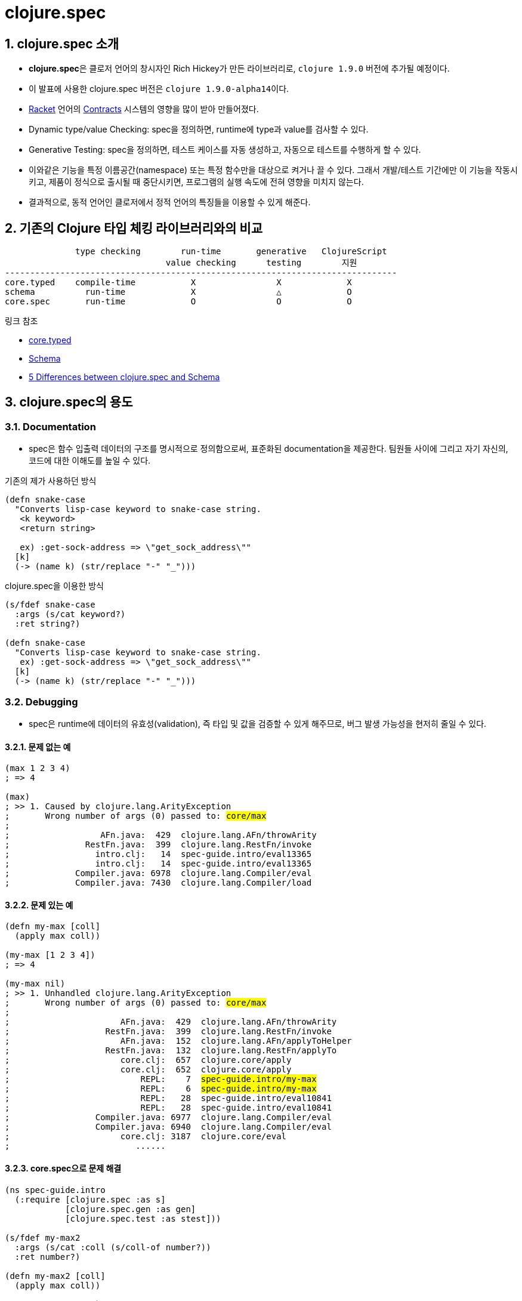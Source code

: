 = clojure.spec
:source-highlighter: coderay
:source-language: clojure
:sectnums:
:icons: font
:imagesdir: ../img
:linkcss:
:stylesdir: ../
:stylesheet: my-asciidoctor.css

== clojure.spec 소개

* **clojure.spec**은 클로저 언어의 창시자인 Rich Hickey가 만든 라이브러리로, `clojure
  1.9.0` 버전에 추가될 예정이다.

* 이 발표에 사용한 clojure.spec 버전은 ``clojure 1.9.0-alpha14``이다.

* link:https://racket-lang.org[Racket] 언어의
  link:https://docs.racket-lang.org/reference/contracts.html[Contracts] 시스템의 영향을
  많이 받아 만들어졌다.

* Dynamic type/value Checking: spec을 정의하면, runtime에 type과 value를 검사할 수 있다.

* Generative Testing: spec을 정의하면, 테스트 케이스를 자동 생성하고, 자동으로 테스트를
  수행하게 할 수 있다.

* 이와같은 기능을 특정 이름공간(namespace) 또는 특정 함수만을 대상으로 켜거나 끌 수
  있다. 그래서 개발/테스트 기간에만 이 기능을 작동시키고, 제품이 정식으로 출시될 때
  중단시키면, 프로그램의 실행 속도에 전혀 영향을 미치지 않는다.

* 결과적으로, 동적 언어인 클로저에서 정적 언어의 특징들을 이용할 수 있게 해준다.


== 기존의 Clojure 타입 체킹 라이브러리와의 비교

[listing]
----
              type checking        run-time       generative   ClojureScript
                                value checking      testing        지원
------------------------------------------------------------------------------
core.typed    compile-time           X                X             X
schema          run-time             X                △             O
core.spec       run-time             O                O             O
----

.링크 참조
* link:https://github.com/clojure/core.typed[core.typed]
* link:https://github.com/plumatic/schema[Schema]
* http://www.lispcast.com/clojure.spec-vs-schema[5 Differences between clojure.spec and Schema]




== clojure.spec의 용도

=== Documentation

* spec은 함수 입출력 데이터의 구조를 명시적으로 정의함으로써, 표준화된 documentation을
  제공한다. 팀원들 사이에 그리고 자기 자신의, 코드에 대한 이해도를 높일 수 있다.


.기존의 제가 사용하던 방식
[source]
....
(defn snake-case
  "Converts lisp-case keyword to snake-case string.
   <k keyword>
   <return string>

   ex) :get-sock-address => \"get_sock_address\""
  [k]
  (-> (name k) (str/replace "-" "_")))
....

.clojure.spec을 이용한 방식

[source]
....
(s/fdef snake-case
  :args (s/cat keyword?)
  :ret string?)
 
(defn snake-case
  "Converts lisp-case keyword to snake-case string.
   ex) :get-sock-address => \"get_sock_address\""
  [k]
  (-> (name k) (str/replace "-" "_")))
....


=== Debugging

* spec은 runtime에 데이터의 유효성(validation), 즉 타입 및 값을 검증할 수 있게 해주므로,
  버그 발생 가능성을 현저히 줄일 수 있다.

==== 문제 없는 예

[source,subs="quotes"]
....
(max 1 2 3 4)
; => 4

(max)
; >> 1. Caused by clojure.lang.ArityException
;       Wrong number of args (0) passed to: #core/max#
;
;                  AFn.java:  429  clojure.lang.AFn/throwArity
;               RestFn.java:  399  clojure.lang.RestFn/invoke
;                 intro.clj:   14  spec-guide.intro/eval13365
;                 intro.clj:   14  spec-guide.intro/eval13365
;             Compiler.java: 6978  clojure.lang.Compiler/eval
;             Compiler.java: 7430  clojure.lang.Compiler/load
....


==== 문제 있는 예

[source,subs="quotes"]
....
(defn my-max [coll]
  (apply max coll))

(my-max [1 2 3 4])
; => 4

(my-max nil)
; >> 1. Unhandled clojure.lang.ArityException
;       Wrong number of args (0) passed to: #core/max#
;    
;                      AFn.java:  429  clojure.lang.AFn/throwArity
;                   RestFn.java:  399  clojure.lang.RestFn/invoke
;                      AFn.java:  152  clojure.lang.AFn/applyToHelper
;                   RestFn.java:  132  clojure.lang.RestFn/applyTo
;                      core.clj:  657  clojure.core/apply
;                      core.clj:  652  clojure.core/apply
;                          REPL:    7  #spec-guide.intro/my-max#
;                          REPL:    6  #spec-guide.intro/my-max#
;                          REPL:   28  spec-guide.intro/eval10841
;                          REPL:   28  spec-guide.intro/eval10841
;                 Compiler.java: 6977  clojure.lang.Compiler/eval
;                 Compiler.java: 6940  clojure.lang.Compiler/eval
;                      core.clj: 3187  clojure.core/eval
;                         ......
....


==== core.spec으로 문제 해결

[source,subs="quotes"]
....
(ns spec-guide.intro
  (:require [clojure.spec :as s]
            [clojure.spec.gen :as gen]
            [clojure.spec.test :as stest]))

(s/fdef my-max2
  :args (s/cat :coll (s/coll-of number?))
  :ret number?)

(defn my-max2 [coll]
  (apply max coll))

(stest/instrument `my-max2)

(my-max2 [1 2 3 4])
; => 4

(my-max2 nil)
; >> 1. Unhandled clojure.lang.ExceptionInfo
;       Call to #spec-guide.intro/my-max2# did not conform to spec:
;         In: [0]
;         #val: nil# fails
;         at: [:args :coll]
;         #predicate: coll?#
;       :clojure.spec/args (nil)
;       :clojure.spec/failure :instrument
;       :clojure.spec.test/caller {:file "form-init414233231437328049.clj",
;                                  :line 63, :var-scope spec-guide.intro/eval10997}
;    
;       {:clojure.spec/problems [{:path [:args :coll],
;                                 :pred coll?,
;                                 :val nil,
;                                 :via [],
;                                 :in [0]}],
;        :clojure.spec/args (nil),
;        :clojure.spec/failure :instrument,
;        :clojure.spec.test/caller {:file "form-init414233231437328049.clj",
;                                   :line 63,
;                                   :var-scope spec-guide.intro/eval10997}}
....


==== core.spec은 실행 중 값도 검사할 수 있다

[source,subs="quotes"]
....
(s/fdef my-max3
  :args (s/and (s/cat :coll (s/coll-of number?))
               \#(every? (fn [num]
                          (< num 10))
                        (:coll %) ))
  :ret number?)

(defn my-max3 [coll]
  (apply max coll))

(stest/instrument `my-max3)

(my-max3 [1 2 3 14])
; >> 1. Unhandled clojure.lang.ExceptionInfo
;       Call to #spec-guide.intro/my-max3# did not conform to spec:
;         #val: {:coll [1 2 3 14]}# fails
;         at: [:args]
;         #predicate: (every? (fn [num] (< num 10)) (:coll %))#
;       :clojure.spec/args ([1 2 3 14])
;       :clojure.spec/failure :instrument
;       :clojure.spec.test/caller {:file "form-init414233231437328049.clj",
;                                  :line 97,
;                                  :var-scope spec-guide.intro/eval11148}
....


=== Generative Testing

* spec은 자동 테스트 케이스 생성(generative testing) 및 테스팅 기능을 제공함으로써 코드의
  무결성을 높일 수 있다.

[source]
....
(s/fdef ranged-rand
  :args (s/and (s/cat :start int? :end int?)
               #(< (:start %) (:end %)))
  :ret int?
  :fn (s/and #(>= (:ret %) (-> % :args :start))
             #(< (:ret %) (-> % :args :end))))

(defn ranged-rand
  "Returns random int in range start <= rand < end"
  [start end]
  (+ start (long (rand (- end start)))))

;; 자동 샘플 생성
(s/exercise-fn `ranged-rand 5)
; => ([(-2 -1) -2] [(-2 0) -1] [(-2 0) -2] [(0 2) 1] [(-14 1) -3])

;; 자동 테스트 수행
(stest/check `ranged-rand)
; => ({:spec #object[clojure.spec$fspec_impl$reify__14282 0x28315748
;                    "clojure.spec$fspec_impl$reify__14282@28315748"], 
;      :clojure.spec.test.check/ret {:result true, 
;                                    :num-tests 1000,
;                                    :seed 1478747287406},
;                                    :sym spec-guide.api/ranged-rand})
....

[listing]
.instrument와 check 비교(검사 수행 여부)
----
         instrument    check
---------------------------------
:args        O           O
:ret         X           O
:fn          X           O
----


=== Destructuring(구조분해) 

* spec은 데이터의 구조분해(일종의 코드 parsing) 기능을 제공한다. 이 기능이 매크로와
  결합되면, 기존에 Clojure에서 불가능하지는 않지만 하기 어려웠던 일을 쉽게 할 수
  있다. (참고:
  link:http://blog.klipse.tech//clojure/2016/10/10/defn-args.html?utm_source=dlvr.it&utm_medium=facebook[Custom
  defn macro with clojure.spec])

[cols="2", options="header"]
|===
^| original code ^| target code

a|
[source]
----
(defn add [a b]
  (+ a b))
----

a|
[source]
----
(defn add [a b]
  (println "add" "has been called.")
  (+ a b))
----
|===


[sidebar]
.함수와 매크로 비교
****
[listing]
----
       입력                      출력
   ---------------------------------------
      데이터  -->  함수   -->   데이터
       코드   --> 매크로  -->    코드
----
****

* link:https://github.com/clojure/clojure/blob/clojure-1.9.0-alpha14/src/clj/clojure/core/specs.clj#L78[clojure/core/specs.clj]

[source, subs="quotes"]
....
(defn prepend-log [name body]
  (cons #`(println ~name "has been called.")# body))

(defn update-conf [{:keys [:bs] :as conf} body-update-fn]
  (update-in conf [:bs 1 :body] body-update-fn))

(defmacro defnlog [& args]
  (let [{:keys [name] :as conf} #(s/conform ::defn-args args)#
        new-conf (update-conf conf (partial prepend-log #(str name)#))
        new-args #(s/unform ::defn-args new-conf)#]
    (cons `defn new-args)))
....


[source]
....
(s/conform ::defn-args '(add [a b] (+ a b)))
; => {:name add,
;     :bs [:arity-1 {:args {:args [[:sym a] [:sym b]]},
;     :body [(+ a b)]}]}

(defnlog add [a b]
  (+ a b))

(add 10 20)
; >> add has been called.
; => 30
....





== clojure.spec의 기본 API

* 여기에서 보여주는 예제들은 다음과 같은 이름공간에서 실행되었다.
+
[source]
....
(ns spec-guide.api
  (:require [clojure.spec :as s]
            [clojure.spec.gen :as gen]
            [clojure.spec.test :as stest]))
....
+
** clojure.spec: spec 정의 pass:[-->] Runtime type/value checking을 위해 필요
** clojure.spec.gen: generator 정의 pass:[-->] 자동 test-case 생성을 위해 필요
** clojure.spec.test: 자동 테스트 수행을 위해 필요


=== s/valid?

[listing]
----
(valid? spec value) => boolean

spec ::= predicate | namespaced-keyword
----

* <<api.doc#predicate, predicate>>이란
* <<api.doc#namespaced-keyword, namespaced-keyword>>란?

[source,subs="quotes"]
....
;; clojure.core가 제공하고 있는 함수
(s/valid? even? 10)            ; => true
(s/valid? string? "abc")       ; => true

;; 사용자 정의 함수
(s/valid? #(> % 5) 10)         ; => true
(s/valid? #(> % 5) 0)          ; => false

;; set as function
(s/valid? #{10 20 30 40} 10)   ; => true
(s/valid? #{10 20 30 40} 50)   ; => false
....

* <<api.doc#set-as-function, set as function>>이란?


=== s/def

``def``는 spec을 정의하고, global 저장소에 이를 저장한다. 이렇게 spec을 global하게 저장하는
이유는 재사용성(reusability)를 증가시키기 위해서다.
 
 
[listing]
----
(def namespaced-keyword spec) => namespaced-keyword
----

[source]
....
(s/def ::big-even (s/and int? even? #(> % 1000)))
; => :spec-guide.api/big-even

(s/valid? ::big-even :foo)     ; => false
(s/valid? ::big-even 100)      ; => false
(s/valid? ::big-even 100000)   ; => true


(s/def ::suit #{:club :diamond :heart :spade})
; => :spec-guide.api/suit

(s/valid? ::suit ::diamond)   ; => true
(s/valid? ::suit ::space)     ; => false
....


=== s/explain

[listing]
----
(explain spec value) => nil
----

``explain``은 spec을 통과하지 못한 이유를 설명해 준다.

[source]
....
(s/def ::suit #{:club :diamond :heart :spade})

(s/explain ::suit 42)
; >> val: 42 fails 
;    spec: ::suit 
;    predicate: #{:spade :heart :diamond :club}
 

(s/def ::big-even (s/and int? even? #(> % 1000)))

(s/explain ::big-even 5)
; >> val: 5 fails 
;    spec: ::big-even 
;    predicate: even?

(s/explain ::big-even 100)
; >> val: 100 fails 
;    spec: ::big-even 
;    predicate: (> % 1000)
....


=== s/keys: map 자료형의 spec 정의 

[listing]
----
(keys < keyword [namespacd-key+] >+) => spec

keyword ::= :req | :opt
----

[source,subs="quotes"]
....
(s/def ::first-name string?)
(s/def ::last-name string?)
(s/def ::age int?)

(s/def ::person (s/keys :req [::first-name ::last-name]
                        :opt [::age]))
....


[source,subs="quotes"]
....
(s/valid? ::person
  {::first-name "Elon"
   ::last-name "Musk"
   ::age 45})
; => true

(s/explain ::person
  {::first-name "Elon"})
; >> val: #:spec-guide.api{:first-name "Elon"} fails
;    spec: :spec-guide.api/person
;    predicate: (contains? % :spec-guide.api/last-name)
....


=== Collections

==== s/coll-of

'a homogenous collection of arbitrary size'

[source]
....
(s/valid? (s/coll-of keyword?) [:a :b :c])
; => true

(s/valid? (s/coll-of keyword?) [:a :b 10])
; => false

(s/valid? (s/coll-of number?) #{5 10 2})
; => true
....


[source]
....
(s/def ::vnum3 (s/coll-of number? :kind vector? :count 3 :distinct true :into #{}))

(s/explain ::vnum3 #{1 2 3})   ;; not a vector
; >> val: #{1 3 2} fails 
;    spec: ::vnum3
;    predicate: clojure.core/vector?

(s/explain ::vnum3 [1 1 1])    ;; not distinct
; >> val: [1 1 1] fails 
;    spec: ::vnum3 
;    predicate: distinct?

(s/explain ::vnum3 [1 2 :a])   ;; not a number
; >> In: [2]
;    val: :a fails 
;    spec: ::vnum3 
;    predicate: number?
....


=== Sequences: Sequentials (vector와 list) 대상

[sidebar]
.regular expression operators
****
* `cat` - concatenation of predicates/patterns
* `*` - 0 or more of a predicate/pattern
* `+` - 1 or more of a predicate/pattern
* `?` - 0 or 1 of a predicate/pattern
****

==== s/cat

[listing]
----
(cat <keyword spec>+)
----

[source]
----
(s/def ::ingredient (s/cat :quantity number? :unit keyword?))

(s/conform ::ingredient [2 :teaspoon])
; => {:quantity 2, :unit :teaspoon}

(s/conform ::ingredient '(2 :teaspoon))
; => {:quantity 2, :unit :teaspoon}
----

[source]
....
;; pass string for unit instead of keyword
(s/explain ::ingredient [11 "peaches"])
; >> In: [1]
;    val: "peaches" fails
;    spec: :spec-guide.api/ingredient
;    at: [:unit]
;    predicate: keyword?

;; leave out the unit
(s/explain ::ingredient [2])
; >> val: () fails
;    spec: :spec-guide.api/ingredient
;    at: [:unit]
;    predicate: keyword?, Insufficient input
....


==== s/* s/+ s/?

[listing]
----
(* spec)
(+ spec)
(? spwc)
----

[source]
....
(s/def ::odds-then-maybe-even (s/cat :odds (s/+ odd?)
                                     :even (s/? even?)))

(s/conform ::odds-then-maybe-even [1 3 5 100])
; => {:odds [1 3 5], :even 100}

(s/conform ::odds-then-maybe-even [1])
; => {:odds [1]}

(s/explain ::odds-then-maybe-even [100])
; >> In: [0]
;    val: 100 fails
;    spec: ::odds-then-maybe-even
;    at: [:odds]
;    predicate: odd?
....



=== s/fdef: function spec

[source]
....
(defn ranged-rand
  "Returns random int in range start <= rand < end"
  [start end]
  (+ start (long (rand (- end start)))))
....

[source]
....
(s/fdef ranged-rand
  :args (s/and (s/cat :start int? :end int?)
               #(< (:start %) (:end %)))
  :ret int?
  :fn (s/and #(>= (:ret %) (-> % :args :start))
             #(< (:ret %) (-> % :args :end))))
....

[source]
....
(ranged-rand 5 10)
; => 7

(ranged-rand 10 5)
; => 9

(stest/instrument `ranged-rand)

(ranged-rand 5 10)
; => 7

; (ranged-rand 10 5)
; >> Call to #'spec-guide.api/ranged-rand did not conform to spec:
;    val: {:start 10, :end 5} fails
;    at: [:args]
;    predicate: (< (:start %) (:end %))
;    :clojure.spec/args (10 5)
;    :clojure.spec/failure :instrument
;    :clojure.spec.test/caller {:file "form-init7709795464976482689.clj",
;                               :line 400,
;                               :var-scope spec-guide.api/eval13655}
....




== schema와 clojure.spec 예제 비교

[source]
....
(ns schema-examples
  (:require [schema.core :as s]))

(def Data
  "A schema for a nested data type"
  {:a {:b s/Str
       :c s/Int}
   :d [{:e s/Keyword
        :f [s/Num]}]})

(s/validate
  Data
  {:a {:b "abc"
       :c 123}
   :d [{:e :bc
        :f [12.2 13 100]}
       {:e :bc
        :f [-1]}]})
;; Success!

(s/validate
  Data
  {:a {:b 123
       :c "ABC"}})
;; Exception -- Value does not match schema:
;;  {:a {:b (not (instance? java.lang.String 123)),
;;       :c (not (integer? "ABC"))},
;;   :d missing-required-key}
....


.clojure.spec의 예
[source]
....
(s/def ::b string?)
(s/def ::c int?)
(s/def ::a (s/keys :req [::b ::c]))

(s/def ::e keyword?)
(s/def ::f (s/coll-of number?))
(s/def ::d (s/coll-of (s/keys :req [::e ::f])))

(s/def ::data (s/keys :req [::a ::d]))


(s/valid? ::data {::a {::b "abc"
                       ::c 123}
                  ::d [{::e :bc
                        ::f [12.2 13 100]}
                       {::e :bc
                        ::f [-1] }]})
; => true

(s/valid? ::data {::a {::b 123
                       ::c "ABC"}})
; => false

(s/explain ::data {::a {::b 123
                        ::c "ABC"}})
; >> val: {:a {:b 123, :c "ABC"}} fails
;    spec: ::data
;    predicate: (contains? % ::d)
;
;    In: [::a ::b]
;    val: 123 fails
;    spec: ::b
;    at: [::a ::b]
;    predicate: string?
;
;    In: [::a ::c]
;    val: "ABC" fails
;    spec: ::c
;    at: [::a ::c]
;    predicate: int?
....

